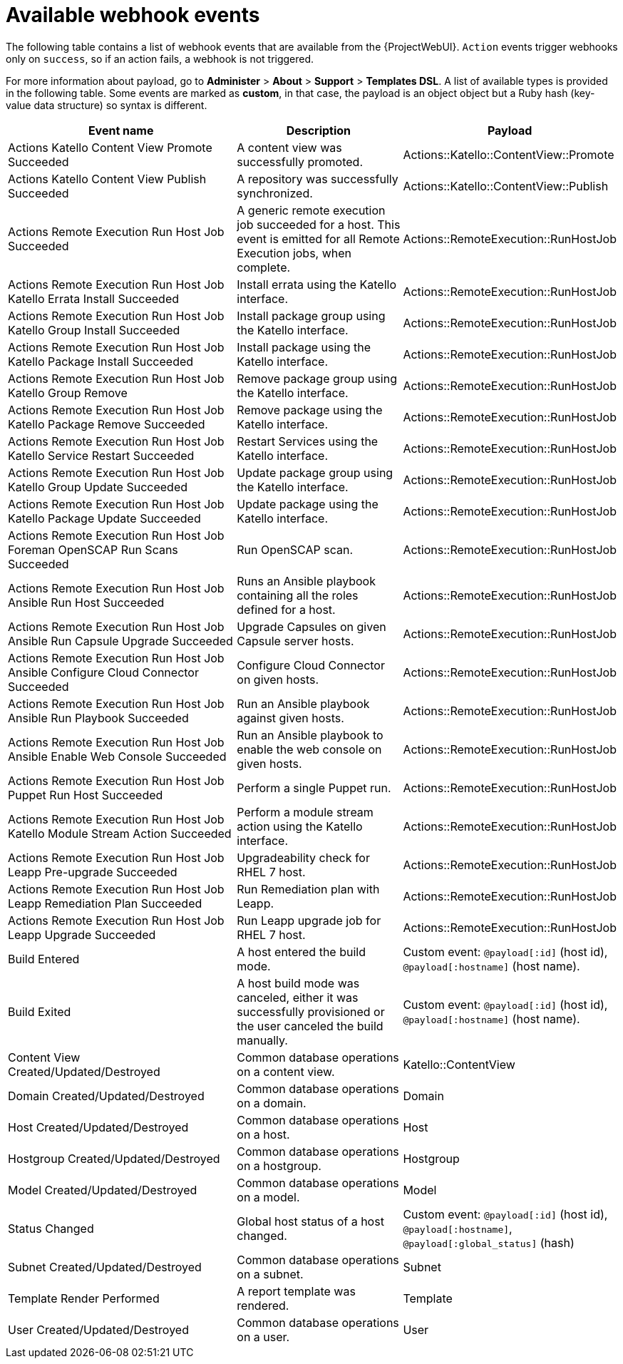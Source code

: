 [id="webhooks-available-events_{context}"]
= Available webhook events

The following table contains a list of webhook events that are available from the {ProjectWebUI}.
`Action` events trigger webhooks only on `success`, so if an action fails, a webhook is not triggered.

For more information about payload, go to *Administer* > *About* > *Support* > *Templates DSL*.
A list of available types is provided in the following table.
Some events are marked as *custom*, in that case, the payload is an object object but a Ruby hash (key-value data structure) so syntax is different.

[cols="40%,30%,30%",options="header"]
|====
|Event name |Description|Payload
|Actions Katello Content View Promote Succeeded |A content view was successfully promoted.|Actions::Katello::ContentView::Promote
|Actions Katello Content View Publish Succeeded |A repository was successfully synchronized.|Actions::Katello::ContentView::Publish
|Actions Remote Execution Run Host Job Succeeded |A generic remote execution job succeeded for a host. This event is emitted for all Remote Execution jobs, when complete.|Actions::RemoteExecution::RunHostJob
|Actions Remote Execution Run Host Job Katello Errata Install Succeeded |Install errata using the Katello interface.|Actions::RemoteExecution::RunHostJob
|Actions Remote Execution Run Host Job Katello Group Install Succeeded |Install package group using the Katello interface.|Actions::RemoteExecution::RunHostJob
|Actions Remote Execution Run Host Job Katello Package Install Succeeded |Install package using the Katello interface.|Actions::RemoteExecution::RunHostJob
|Actions Remote Execution Run Host Job Katello Group Remove |Remove package group using the Katello interface.|Actions::RemoteExecution::RunHostJob
|Actions Remote Execution Run Host Job Katello Package Remove Succeeded |Remove package using the Katello interface.|Actions::RemoteExecution::RunHostJob
|Actions Remote Execution Run Host Job Katello Service Restart Succeeded |Restart Services using the Katello interface.|Actions::RemoteExecution::RunHostJob
|Actions Remote Execution Run Host Job Katello Group Update Succeeded |Update package group using the Katello interface.|Actions::RemoteExecution::RunHostJob
|Actions Remote Execution Run Host Job Katello Package Update Succeeded |Update package using the Katello interface.|Actions::RemoteExecution::RunHostJob
|Actions Remote Execution Run Host Job Foreman OpenSCAP Run Scans Succeeded |Run OpenSCAP scan.|Actions::RemoteExecution::RunHostJob
|Actions Remote Execution Run Host Job Ansible Run Host Succeeded |Runs an Ansible playbook containing all the roles defined for a host.|Actions::RemoteExecution::RunHostJob
|Actions Remote Execution Run Host Job Ansible Run Capsule Upgrade Succeeded |Upgrade Capsules on given Capsule server hosts.|Actions::RemoteExecution::RunHostJob
|Actions Remote Execution Run Host Job Ansible Configure Cloud Connector Succeeded |Configure Cloud Connector on given hosts.|Actions::RemoteExecution::RunHostJob
ifdef::satellite[]
|Actions Remote Execution Run Host Job Ansible Run Insights Plan Succeeded |Runs a given maintenance plan from Red Hat Access Insights given an ID.|Actions::RemoteExecution::RunHostJob
endif::[]
|Actions Remote Execution Run Host Job Ansible Run Playbook Succeeded |Run an Ansible playbook against given hosts.|Actions::RemoteExecution::RunHostJob
|Actions Remote Execution Run Host Job Ansible Enable Web Console Succeeded |Run an Ansible playbook to enable the web console on given hosts.|Actions::RemoteExecution::RunHostJob
|Actions Remote Execution Run Host Job Puppet Run Host Succeeded |Perform a single Puppet run.|Actions::RemoteExecution::RunHostJob
|Actions Remote Execution Run Host Job Katello Module Stream Action Succeeded |Perform a module stream action using the Katello interface.|Actions::RemoteExecution::RunHostJob
|Actions Remote Execution Run Host Job Leapp Pre-upgrade Succeeded |Upgradeability check for RHEL 7 host.|Actions::RemoteExecution::RunHostJob
|Actions Remote Execution Run Host Job Leapp Remediation Plan Succeeded |Run Remediation plan with Leapp.|Actions::RemoteExecution::RunHostJob
|Actions Remote Execution Run Host Job Leapp Upgrade Succeeded |Run Leapp upgrade job for RHEL 7 host.|Actions::RemoteExecution::RunHostJob
|Build Entered |A host entered the build mode.|Custom event: `@payload[:id]` (host id), `@payload[:hostname]` (host name).
|Build Exited |A host build mode was canceled, either it was successfully provisioned or the user canceled the build manually.|Custom event: `@payload[:id]` (host id), `@payload[:hostname]` (host name).
|Content View Created/Updated/Destroyed |Common database operations on a content view.|Katello::ContentView
|Domain Created/Updated/Destroyed |Common database operations on a domain.|Domain
|Host Created/Updated/Destroyed |Common database operations on a host.|Host
|Hostgroup Created/Updated/Destroyed |Common database operations on a hostgroup.|Hostgroup
|Model Created/Updated/Destroyed |Common database operations on a model.|Model
|Status Changed |Global host status of a host changed.|Custom event: `@payload[:id]` (host id), `@payload[:hostname]`, `@payload[:global_status]` (hash)
|Subnet Created/Updated/Destroyed |Common database operations on a subnet.|Subnet
|Template Render Performed |A report template was rendered.|Template
|User Created/Updated/Destroyed |Common database operations on a user.|User
|====

